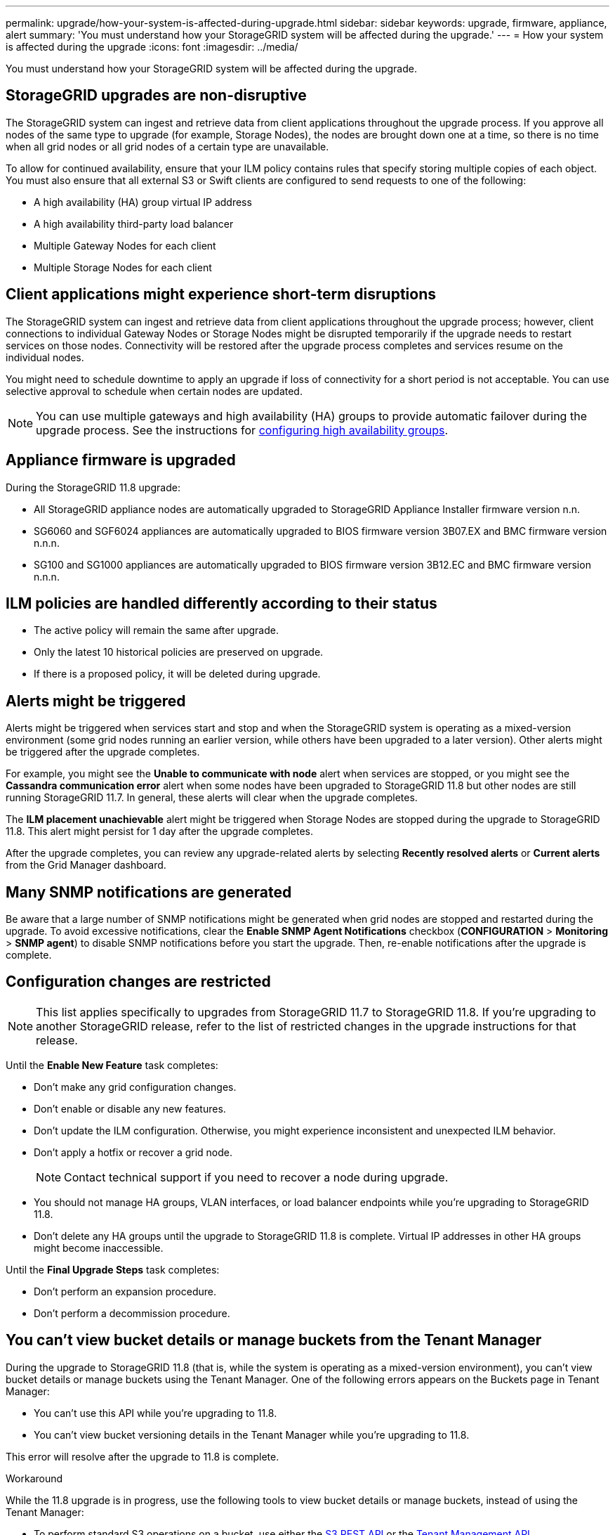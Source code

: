---
permalink: upgrade/how-your-system-is-affected-during-upgrade.html
sidebar: sidebar
keywords: upgrade, firmware, appliance, alert
summary: 'You must understand how your StorageGRID system will be affected during the upgrade.'
---
= How your system is affected during the upgrade
:icons: font
:imagesdir: ../media/

[.lead]
You must understand how your StorageGRID system will be affected during the upgrade.

== StorageGRID upgrades are non-disruptive

The StorageGRID system can ingest and retrieve data from client applications throughout the upgrade process. If you approve all nodes of the same type to upgrade (for example, Storage Nodes), the nodes are brought down one at a time, so there is no time when all grid nodes or all grid nodes of a certain type are unavailable.

To allow for continued availability, ensure that your ILM policy contains rules that specify storing multiple copies of each object. You must also ensure that all external S3 or Swift clients are configured to send requests to one of the following:

* A high availability (HA) group virtual IP address
* A high availability third-party load balancer
* Multiple Gateway Nodes for each client
* Multiple Storage Nodes for each client

== Client applications might experience short-term disruptions

The StorageGRID system can ingest and retrieve data from client applications throughout the upgrade process; however, client connections to individual Gateway Nodes or Storage Nodes might be disrupted temporarily if the upgrade needs to restart services on those nodes. Connectivity will be restored after the upgrade process completes and services resume on the individual nodes.

You might need to schedule downtime to apply an upgrade if loss of connectivity for a short period is not acceptable. You can use selective approval to schedule when certain nodes are updated.

NOTE: You can use multiple gateways and high availability (HA) groups to provide automatic failover during the upgrade process. See the instructions for link:../admin/configure-high-availability-group.html[configuring high availability groups].

== Appliance firmware is upgraded

During the StorageGRID 11.8 upgrade:

* All StorageGRID appliance nodes are automatically upgraded to StorageGRID Appliance Installer firmware version n.n.
* SG6060 and SGF6024 appliances are automatically upgraded to BIOS firmware version 3B07.EX and BMC firmware version n.n.n.
* SG100 and SG1000 appliances are automatically upgraded to BIOS firmware version 3B12.EC and BMC firmware version n.n.n.

== ILM policies are handled differently according to their status

*	The active policy will remain the same after upgrade.
* Only the latest 10 historical policies are preserved on upgrade.
* If there is a proposed policy, it will be deleted during upgrade.

== Alerts might be triggered

Alerts might be triggered when services start and stop and when the StorageGRID system is operating as a mixed-version environment (some grid nodes running an earlier version, while others have been upgraded to a later version). Other alerts might be triggered after the upgrade completes. 

For example, you might see the *Unable to communicate with node* alert when services are stopped, or you might see the *Cassandra communication error* alert when some nodes have been upgraded to StorageGRID 11.8 but other nodes are still running StorageGRID 11.7. In general, these alerts will clear when the upgrade completes.

The *ILM placement unachievable* alert might be triggered when Storage Nodes are stopped during the upgrade to StorageGRID 11.8. This alert might persist for 1 day after the upgrade completes.

After the upgrade completes, you can review any upgrade-related alerts by selecting *Recently resolved alerts* or *Current alerts* from the Grid Manager dashboard.

== Many SNMP notifications are generated

Be aware that a large number of SNMP notifications might be generated when grid nodes are stopped and restarted during the upgrade. To avoid excessive notifications, clear the *Enable SNMP Agent Notifications* checkbox (*CONFIGURATION* > *Monitoring* > *SNMP agent*) to disable SNMP notifications before you start the upgrade. Then, re-enable notifications after the upgrade is complete.

== Configuration changes are restricted

NOTE: This list applies specifically to upgrades from StorageGRID 11.7 to StorageGRID 11.8. If you're upgrading to another StorageGRID release, refer to the list of restricted changes in the upgrade instructions for that release.

Until the *Enable New Feature* task completes:

* Don't make any grid configuration changes.
* Don't enable or disable any new features. 
* Don't update the ILM configuration. Otherwise, you might experience inconsistent and unexpected ILM behavior.
* Don't apply a hotfix or recover a grid node.
+
NOTE: Contact technical support if you need to recover a node during upgrade.

* You should not manage HA groups, VLAN interfaces, or load balancer endpoints while you're upgrading to StorageGRID 11.8.

* Don't delete any HA groups until the upgrade to StorageGRID 11.8 is complete. Virtual IP addresses in other HA groups might become inaccessible.

Until the *Final Upgrade Steps* task completes:

* Don't perform an expansion procedure.
* Don't perform a decommission procedure.

== You can't view bucket details or manage buckets from the Tenant Manager

During the upgrade to StorageGRID 11.8 (that is, while the system is operating as a mixed-version environment), you can't view bucket details or manage buckets using the Tenant Manager. One of the following errors appears on the Buckets page in Tenant Manager:

* You can't use this API while you're upgrading to 11.8.

* You can't view bucket versioning details in the Tenant Manager while you're upgrading to 11.8.

This error will resolve after the upgrade to 11.8 is complete. 

.Workaround

While the 11.8 upgrade is in progress, use the following tools to view bucket details or manage buckets, instead of using the Tenant Manager:

*	To perform standard S3 operations on a bucket, use either the link:../s3/operations-on-buckets.html[S3 REST API] or the link:../tenant/understanding-tenant-management-api.html[Tenant Management API].
* To perform StorageGRID custom operations on a bucket (for example, viewing and modifying the bucket consistency, enabling or disabling last access time updates, or configuring search integration), use the Tenant Management API.